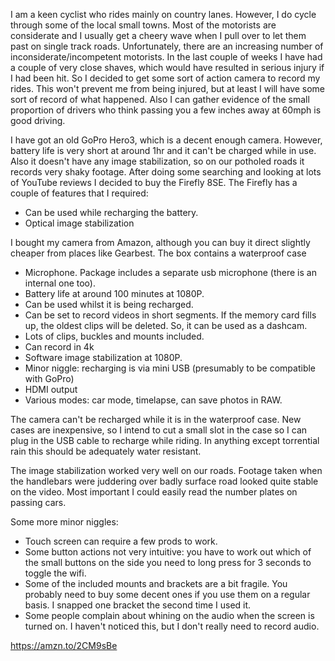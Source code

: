 #+BEGIN_COMMENT
.. title: Firefly 8SE Action Camera.
.. slug: 2019-03-29-firefly-8SE-action-camera
.. date: 2019-03-29 14:59:22 GMT
.. tags: whateverworks
.. category:
.. link:
.. description
.. type: text
#+END_COMMENT

I am a keen cyclist who rides mainly on country lanes. However, I do cycle
through some of the local small towns. Most of the motorists are considerate
and I usually get a cheery wave when I pull over to let them past on single
track roads. Unfortunately, there are an increasing number of
inconsiderate/incompetent motorists. In the last couple of weeks I have had a
couple of very close shaves, which would have resulted in serious injury if I
had been hit. So I decided to get some sort of action camera to record my
rides. This won't prevent me from being injured, but at least I will have some
sort of record of what happened. Also I can gather evidence of the small
proportion of drivers who think passing you a few inches away at 60mph is good
driving.

I have got an old GoPro Hero3, which is a decent enough camera. However,
battery life is very short at around 1hr and it can't be charged while in
use. Also it doesn't have any image stabilization, so on our potholed roads
it records very shaky footage. After doing some searching and looking at lots
of YouTube reviews I decided to buy the Firefly 8SE. The Firefly has a couple
of features that I required:

- Can be used while recharging the battery.
- Optical image stabilization

I bought my camera from Amazon, although you can buy it direct slightly cheaper
from places like Gearbest. The box contains a waterproof case

- Microphone. Package includes a separate usb microphone (there is an internal
  one too).
- Battery life at around 100 minutes at 1080P.
- Can be used whilst it is being recharged.
- Can be set to record videos in short segments. If the memory card fills up,
  the oldest clips will be deleted. So, it can be used as a dashcam.
- Lots of clips, buckles and mounts included.
- Can record in 4k
- Software image stabilization at 1080P.
- Minor niggle: recharging is via mini USB (presumably to be compatible with GoPro)
- HDMI output
- Various modes: car mode, timelapse, can save photos in RAW.

The camera can't be recharged while it is in the waterproof case. New cases are
inexpensive, so I intend to cut a small slot in the case so I can plug in the
USB cable to recharge while riding. In anything except torrential rain this
should be adequately water resistant.

The image stabilization worked very well on our roads. Footage taken when the
handlebars were juddering over badly surface road looked quite stable on the
video. Most important I could easily read the number plates on passing cars.

Some more minor niggles:
- Touch screen can require a few prods to work.
- Some button actions not very intuitive: you have to work out which of the
  small buttons on the side you need to long press for 3 seconds to toggle the wifi.
- Some of the included mounts and brackets are a bit fragile. You probably need
  to buy some decent ones if you use them on a regular basis. I snapped one
  bracket the second time I used it.
- Some people complain about whining on the audio when the screen is turned
  on. I haven't noticed this, but I don't really need to record audio.

https://amzn.to/2CM9sBe
